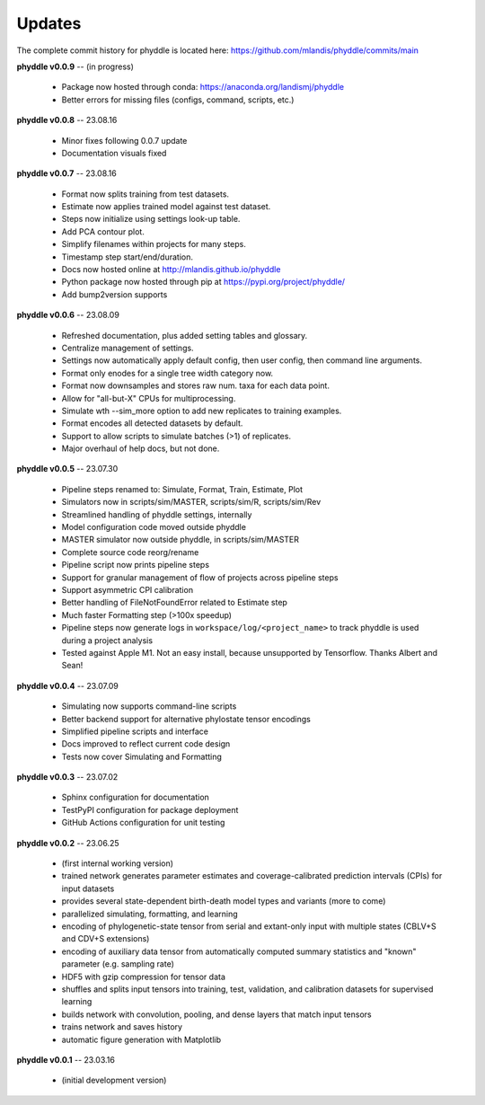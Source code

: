 Updates
=======

The complete commit history for phyddle is located here: https://github.com/mlandis/phyddle/commits/main


**phyddle v0.0.9** -- (in progress)

  * Package now hosted through conda: https://anaconda.org/landismj/phyddle
  * Better errors for missing files (configs, command, scripts, etc.)


**phyddle v0.0.8** -- 23.08.16

  * Minor fixes following 0.0.7 update
  * Documentation visuals fixed


**phyddle v0.0.7** -- 23.08.16

  * Format now splits training from test datasets.
  * Estimate now applies trained model against test dataset.
  * Steps now initialize using settings look-up table.
  * Add PCA contour plot.
  * Simplify filenames within projects for many steps.
  * Timestamp step start/end/duration.
  * Docs now hosted online at http://mlandis.github.io/phyddle
  * Python package now hosted through pip at https://pypi.org/project/phyddle/
  * Add bump2version supports


**phyddle v0.0.6** -- 23.08.09

  * Refreshed documentation, plus added setting tables and glossary.
  * Centralize management of settings.
  * Settings now automatically apply default config, then user config, then command line arguments.
  * Format only enodes for a single tree width category now.
  * Format now downsamples and stores raw num. taxa for each data point.
  * Allow for "all-but-X" CPUs for multiprocessing.
  * Simulate wth --sim_more option to add new replicates to training examples.
  * Format encodes all detected datasets by default.
  * Support to allow scripts to simulate batches (>1) of replicates.
  * Major overhaul of help docs, but not done.

**phyddle v0.0.5** -- 23.07.30

  * Pipeline steps renamed to: Simulate, Format, Train, Estimate, Plot
  * Simulators now in scripts/sim/MASTER, scripts/sim/R, scripts/sim/Rev
  * Streamlined handling of phyddle settings, internally
  * Model configuration code moved outside phyddle
  * MASTER simulator now outside phyddle, in scripts/sim/MASTER
  * Complete source code reorg/rename
  * Pipeline script now prints pipeline steps
  * Support for granular management of flow of projects across pipeline steps
  * Support asymmetric CPI calibration
  * Better handling of FileNotFoundError related to Estimate step
  * Much faster Formatting step (>100x speedup)
  * Pipeline steps now generate logs in ``workspace/log/<project_name>`` to track phyddle is used during a project analysis
  * Tested against Apple M1. Not an easy install, because unsupported by Tensorflow. Thanks Albert and Sean!


**phyddle v0.0.4** -- 23.07.09

  * Simulating now supports command-line scripts
  * Better backend support for alternative phylostate tensor encodings
  * Simplified pipeline scripts and interface
  * Docs improved to reflect current code design
  * Tests now cover Simulating and Formatting


**phyddle v0.0.3** -- 23.07.02

  * Sphinx configuration for documentation
  * TestPyPI configuration for package deployment
  * GitHub Actions configuration for unit testing


**phyddle v0.0.2** -- 23.06.25

  * (first internal working version)
  * trained network generates parameter estimates and coverage-calibrated prediction intervals (CPIs) for input datasets
  * provides several state-dependent birth-death model types and variants (more to come)
  * parallelized simulating, formatting, and learning
  * encoding of phylogenetic-state tensor from serial and extant-only input with multiple states (CBLV+S and CDV+S extensions)
  * encoding of auxiliary data tensor from automatically computed summary statistics and "known" parameter (e.g. sampling rate)
  * HDF5 with gzip compression for tensor data
  * shuffles and splits input tensors into training, test, validation, and calibration datasets for supervised learning
  * builds network with convolution, pooling, and dense layers that match input tensors
  * trains network and saves history
  * automatic figure generation with Matplotlib


**phyddle v0.0.1** -- 23.03.16

  * (initial development version)

